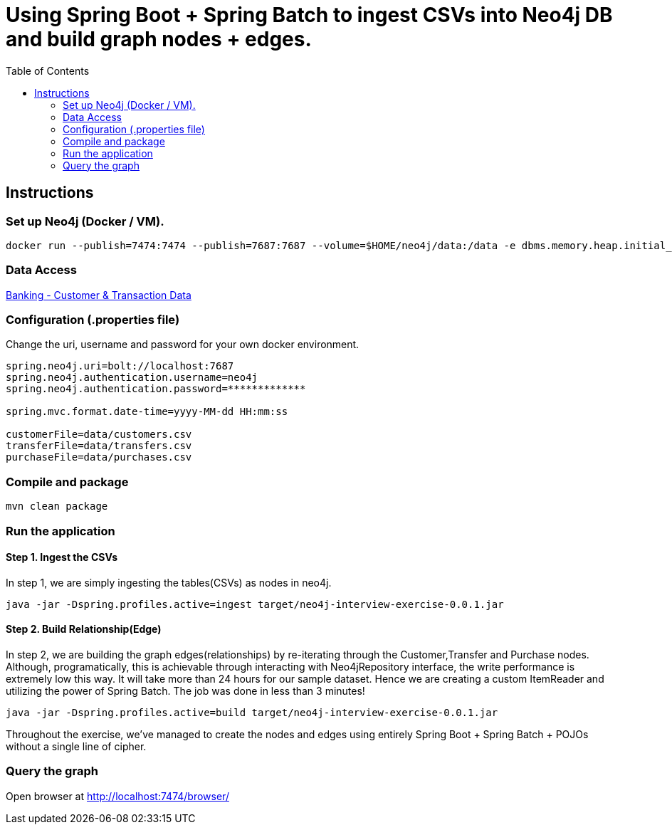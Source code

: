 :toc:
:icons: font
:source-highlighter: prettify
:project_id: neo4j excercise


= Using Spring Boot + Spring Batch to ingest CSVs into Neo4j DB and build graph nodes + edges. 

== Instructions

=== Set up Neo4j (Docker / VM). 

```
docker run --publish=7474:7474 --publish=7687:7687 --volume=$HOME/neo4j/data:/data -e dbms.memory.heap.initial_size=1024m -e dbms.memory.heap.max_size=2048m  neo4j
```

=== Data Access

https://gist.github.com/maruthiprithivi/f11bf40b558879aca0c30ce76e7dec98[Banking - Customer & Transaction Data]

=== Configuration (.properties file)

Change the uri, username and password for your own docker environment.
```
spring.neo4j.uri=bolt://localhost:7687
spring.neo4j.authentication.username=neo4j
spring.neo4j.authentication.password=*************

spring.mvc.format.date-time=yyyy-MM-dd HH:mm:ss

customerFile=data/customers.csv
transferFile=data/transfers.csv
purchaseFile=data/purchases.csv
```

=== Compile and package

```
mvn clean package
```

=== Run the application

==== Step 1. Ingest the CSVs

In step 1, we are simply ingesting the tables(CSVs) as nodes in neo4j. 

```
java -jar -Dspring.profiles.active=ingest target/neo4j-interview-exercise-0.0.1.jar
```

==== Step 2. Build Relationship(Edge)

In step 2, we are building the graph edges(relationships) by re-iterating through the Customer,Transfer and Purchase nodes. Although, programatically, this is achievable through interacting with Neo4jRepository interface, the write performance is extremely low this way. It will take more than 24 hours for our sample dataset. Hence we are creating a custom ItemReader and utilizing the power of Spring Batch. The job was done in less than 3 minutes! 

```
java -jar -Dspring.profiles.active=build target/neo4j-interview-exercise-0.0.1.jar
```

Throughout the exercise, we've managed to create the nodes and edges using entirely Spring Boot + Spring Batch + POJOs without a single line of cipher. 

=== Query the graph 

Open browser at http://localhost:7474/browser/

